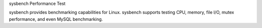 sysbench Performance Test

sysbench provides benchmarking capabilities for Linux. sysbench supports testing 
CPU, memory, file I/O, mutex performance, and even MySQL benchmarking. 
